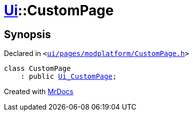 [#Ui-CustomPage]
= xref:Ui.adoc[Ui]::CustomPage
:relfileprefix: ../
:mrdocs:


== Synopsis

Declared in `&lt;https://github.com/PrismLauncher/PrismLauncher/blob/develop/launcher/ui/pages/modplatform/CustomPage.h#L45[ui&sol;pages&sol;modplatform&sol;CustomPage&period;h]&gt;`

[source,cpp,subs="verbatim,replacements,macros,-callouts"]
----
class CustomPage
    : public xref:Ui_CustomPage.adoc[Ui&lowbar;CustomPage];
----






[.small]#Created with https://www.mrdocs.com[MrDocs]#

